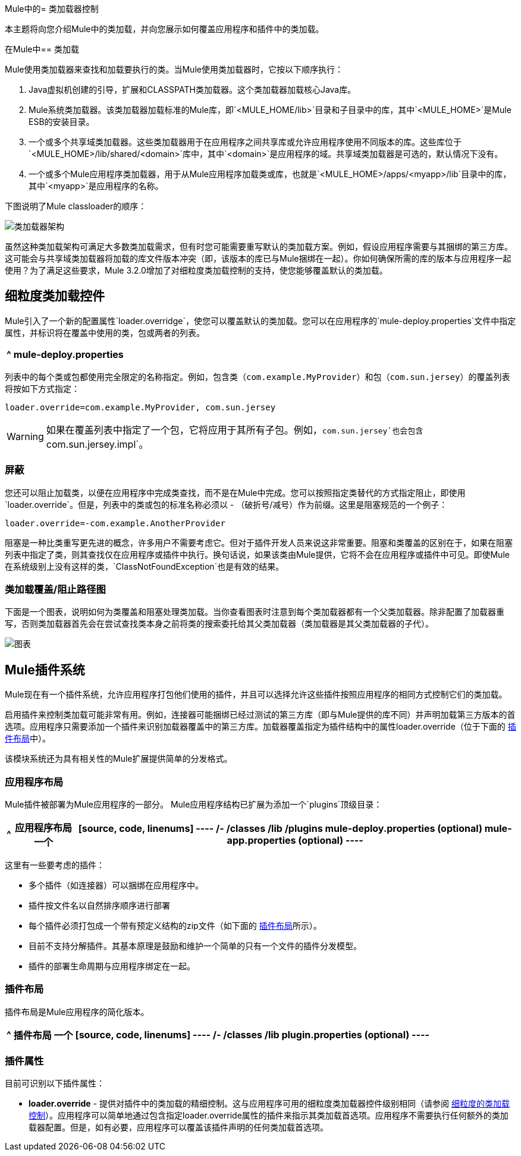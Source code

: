 Mule中的= 类加载器控制

本主题将向您介绍Mule中的类加载，并向您展示如何覆盖应用程序和插件中的类加载。

在Mule中== 类加载

Mule使用类加载器来查找和加载要执行的类。当Mule使用类加载器时，它按以下顺序执行：

.  Java虚拟机创建的引导，扩展和CLASSPATH类加载器。这个类加载器加载核心Java库。
.  Mule系统类加载器。该类加载器加载标准的Mule库，即`<MULE_HOME/lib>`目录和子目录中的库，其中`<MULE_HOME>`是Mule ESB的安装目录。
. 一个或多个共享域类加载器。这些类加载器用于在应用程序之间共享库或允许应用程序使用不同版本的库。这些库位于`<MULE_HOME>/lib/shared/<domain>`库中，其中`<domain>`是应用程序的域。共享域类加载器是可选的，默认情况下没有。
. 一个或多个Mule应用程序类加载器，用于从Mule应用程序加载类或库，也就是`<MULE_HOME>/apps/<myapp>/lib`目录中的库，其中`<myapp>`是应用程序的名称。

下图说明了Mule classloader的顺序：

image:ClassLoader-Architecture.png[类加载器架构]

虽然这种类加载架构可满足大多数类加载需求，但有时您可能需要重写默认的类加载方案。例如，假设应用程序需要与其捆绑的第三方库。这可能会与共享域类加载器将加载的库文件版本冲突（即，该版本的库已与Mule捆绑在一起）。你如何确保所需的库的版本与应用程序一起使用？为了满足这些要求，Mule 3.2.0增加了对细粒度类加载控制的支持，使您能够覆盖默认的类加载。

== 细粒度类加载控件

Mule引入了一个新的配置属性`loader.overridge`，使您可以覆盖默认的类加载。您可以在应用程序的`mule-deploy.properties`文件中指定属性，并标识将在覆盖中使用的类，包或两者的列表。

[%header%autowidth.spread]
|===
^ | mule-deploy.properties
| `loader.override=<comma-separated list of classes or packages>`
|===

列表中的每个类或包都使用完全限定的名称指定。例如，包含类（`com.example.MyProvider`）和包（`com.sun.jersey`）的覆盖列表将按如下方式指定：

[source, code, linenums]
----
loader.override=com.example.MyProvider, com.sun.jersey
----

[WARNING]
如果在覆盖列表中指定了一个包，它将应用于其所有子包。例如，`com.sun.jersey`也会包含` com.sun.jersey.impl`。

=== 屏蔽

您还可以阻止加载类，以便在应用程序中完成类查找，而不是在Mule中完成。您可以按照指定类替代的方式指定阻止，即使用`loader.override`。但是，列表中的类或包的标准名称必须以 - （破折号/减号）作为前缀。这里是阻塞规范的一个例子：

[source, code, linenums]
----
loader.override=-com.example.AnotherProvider
----

阻塞是一种比类重写更先进的概念，许多用户不需要考虑它。但对于插件开发人员来说这非常重要。阻塞和类覆盖的区别在于，如果在阻塞列表中指定了类，则其查找仅在应用程序或插件中执行。换句话说，如果该类由Mule提供，它将不会在应用程序或插件中可见。即使Mule在系统级别上没有这样的类，`ClassNotFoundException`也是有效的结果。

=== 类加载覆盖/阻止路径图

下面是一个图表，说明如何为类覆盖和阻塞处理类加载。当你查看图表时注意到每个类加载器都有一个父类加载器。除非配置了加载器重写，否则类加载器首先会在尝试查找类本身之前将类的搜索委托给其父类加载器（类加载器是其父类加载器的子代）。

image:chart.png[图表]

==  Mule插件系统

Mule现在有一个插件系统，允许应用程序打包他们使用的插件，并且可以选择允许这些插件按照应用程序的相同方式控制它们的类加载。

启用插件来控制类加载可能非常有用。例如，连接器可能捆绑已经过测试的第三方库（即与Mule提供的库不同）并声明加载第三方版本的首选项。应用程序只需要添加一个插件来识别加载器覆盖中的第三方库。加载器覆盖指定为插件结构中的属性loader.override（位于下面的 link:/mule-user-guide/v/3.4/classloader-control-in-mule[插件布局]中）。

该模块系统还为具有相关性的Mule扩展提供简单的分发格式。

=== 应用程序布局

Mule插件被部署为Mule应用程序的一部分。 Mule应用程序结构已扩展为添加一个`plugins`顶级目录：

[%header%autowidth.spread]
|===
^ |应用程序布局
一个|
[source, code, linenums]
----
/-
  /classes
  /lib
  /plugins
  mule-deploy.properties (optional)
  mule-app.properties (optional)
----
|===

这里有一些要考虑的插件：

* 多个插件（如连接器）可以捆绑在应用程序中。
* 插件按文件名以自然排序顺序进行部署
* 每个插件必须打包成一个带有预定义结构的zip文件（如下面的 link:/mule-user-guide/v/3.4/classloader-control-in-mule[插件布局]所示）。
* 目前不支持分解插件。其基本原理是鼓励和维护一个简单的只有一个文件的插件分发模型。
* 插件的部署生命周期与应用程序绑定在一起。

=== 插件布局

插件布局是Mule应用程序的简化版本。

[%header%autowidth.spread]
|===
^ |插件布局
一个|
[source, code, linenums]
----
/-
  /classes
  /lib
  plugin.properties (optional)
----
|===

=== 插件属性

目前可识别以下插件属性：

*  *loader.override*  - 提供对插件中的类加载的精细控制。这与应用程序可用的细粒度类加载器控件级别相同（请参阅 link:/mule-user-guide/v/3.4/classloader-control-in-mule[细粒度的类加载控制]）。应用程序可以简单地通过包含指定loader.override属性的插件来指示其类加载首选项。应用程序不需要执行任何额外的类加载器配置。但是，如有必要，应用程序可以覆盖该插件声明的任何类加载首选项。
